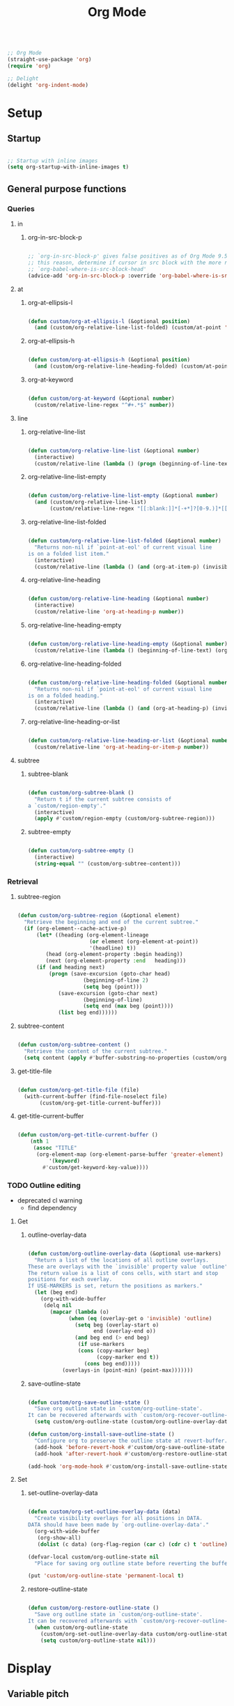 #+title:Org Mode
#+STARTUP: overview
#+PROPERTY: header-args:emacs-lisp :results none :tangle ./org.el :mkdirp yes

#+begin_src emacs-lisp

;; Org Mode
(straight-use-package 'org)
(require 'org)

;; Delight
(delight 'org-indent-mode)

#+end_src

* Setup
** Startup

#+begin_src emacs-lisp

;; Startup with inline images
(setq org-startup-with-inline-images t)

#+end_src

** General purpose functions
*** Queries
**** in
***** org-in-src-block-p

#+begin_src emacs-lisp

;; `org-in-src-block-p' gives false positives as of Org Mode 9.5.3. For
;; this reason, determine if cursor in src block with the more reliable
;; `org-babel-where-is-src-block-head'
(advice-add 'org-in-src-block-p :override 'org-babel-where-is-src-block-head)

#+end_src

**** at
***** org-at-ellipsis-l

#+begin_src emacs-lisp

(defun custom/org-at-ellipsis-l (&optional position)
  (and (custom/org-relative-line-list-folded) (custom/at-point 'end-of-visual-line)))

#+end_src

***** org-at-ellipsis-h

#+begin_src emacs-lisp

(defun custom/org-at-ellipsis-h (&optional position)
  (and (custom/org-relative-line-heading-folded) (custom/at-point 'end-of-visual-line)))

#+end_src

***** org-at-keyword

#+begin_src emacs-lisp

(defun custom/org-at-keyword (&optional number)
  (custom/relative-line-regex "^#+.*$" number))

#+end_src

**** line
***** org-relative-line-list

#+begin_src emacs-lisp

(defun custom/org-relative-line-list (&optional number)
  (interactive)
  (custom/relative-line (lambda () (progn (beginning-of-line-text) (org-at-item-p)))  number))

#+end_src

***** org-relative-line-list-empty

#+begin_src emacs-lisp

(defun custom/org-relative-line-list-empty (&optional number)
  (and (custom/org-relative-line-list)
       (custom/relative-line-regex "[[:blank:]]*[-+*]?[0-9.)]*[[:blank:]]+$" number)))

#+end_src

***** org-relative-line-list-folded

#+begin_src emacs-lisp

(defun custom/org-relative-line-list-folded (&optional number)
  "Returns non-nil if `point-at-eol' of current visual line
is on a folded list item."
  (interactive)
  (custom/relative-line (lambda () (and (org-at-item-p) (invisible-p (point-at-eol)))) number))

#+end_src

***** org-relative-line-heading

#+begin_src emacs-lisp

(defun custom/org-relative-line-heading (&optional number)
  (interactive)
  (custom/relative-line 'org-at-heading-p number))

#+end_src

***** org-relative-line-heading-empty

#+begin_src emacs-lisp

(defun custom/org-relative-line-heading-empty (&optional number)
  (custom/relative-line (lambda () (beginning-of-line-text) (org-point-at-end-of-empty-headline)) number))

#+end_src

***** org-relative-line-heading-folded

#+begin_src emacs-lisp

(defun custom/org-relative-line-heading-folded (&optional number)
  "Returns non-nil if `point-at-eol' of current visual line
is on a folded heading."
  (interactive)
  (custom/relative-line (lambda () (and (org-at-heading-p) (invisible-p (point-at-eol)))) number))

#+end_src

***** org-relative-line-heading-or-list

#+begin_src emacs-lisp

(defun custom/org-relative-line-heading-or-list (&optional number)
  (custom/relative-line 'org-at-heading-or-item-p number))

#+end_src
**** subtree
***** subtree-blank

#+begin_src emacs-lisp

(defun custom/org-subtree-blank ()
  "Return t if the current subtree consists of
a `custom/region-empty'."
  (interactive)
  (apply #'custom/region-empty (custom/org-subtree-region)))

#+end_src

***** subtree-empty

#+begin_src emacs-lisp

(defun custom/org-subtree-empty ()
  (interactive)
  (string-equal "" (custom/org-subtree-content)))

#+end_src

*** Retrieval
**** subtree-region

#+begin_src emacs-lisp

(defun custom/org-subtree-region (&optional element)
  "Retrieve the beginning and end of the current subtree."
  (if (org-element--cache-active-p)
      (let* ((heading (org-element-lineage
                       (or element (org-element-at-point))
                       '(headline) t))
	     (head (org-element-property :begin heading))
	     (next (org-element-property :end   heading)))
	  (if (and heading next)
	      (progn (save-excursion (goto-char head)
				     (beginning-of-line 2)
				     (setq beg (point)))
		     (save-excursion (goto-char next)
				     (beginning-of-line)
				     (setq end (max beg (point))))
		     (list beg end))))))

#+end_src

**** subtree-content

#+begin_src emacs-lisp

(defun custom/org-subtree-content ()
  "Retrieve the content of the current subtree."
  (setq content (apply #'buffer-substring-no-properties (custom/org-subtree-region))))

#+end_src

**** get-title-file

#+begin_src emacs-lisp

(defun custom/org-get-title-file (file)
  (with-current-buffer (find-file-noselect file)
       (custom/org-get-title-current-buffer)))

#+end_src

**** get-title-current-buffer

#+begin_src emacs-lisp

(defun custom/org-get-title-current-buffer ()
    (nth 1
     (assoc "TITLE"
      (org-element-map (org-element-parse-buffer 'greater-element)
          '(keyword)
        #'custom/get-keyword-key-value))))

#+end_src

*** TODO Outline editing

- deprecated cl warning
   - find dependency

**** Get
***** outline-overlay-data

#+begin_src emacs-lisp

(defun custom/org-outline-overlay-data (&optional use-markers)
  "Return a list of the locations of all outline overlays.
These are overlays with the `invisible' property value `outline'.
The return value is a list of cons cells, with start and stop
positions for each overlay.
If USE-MARKERS is set, return the positions as markers."
  (let (beg end)
    (org-with-wide-buffer
     (delq nil
       (mapcar (lambda (o)
             (when (eq (overlay-get o 'invisible) 'outline)
               (setq beg (overlay-start o)
                     end (overlay-end o))
               (and beg end (> end beg)
                (if use-markers
                (cons (copy-marker beg)
                      (copy-marker end t))
                  (cons beg end)))))
           (overlays-in (point-min) (point-max)))))))

#+end_src

***** save-outline-state

#+begin_src emacs-lisp

(defun custom/org-save-outline-state ()
  "Save org outline state in `custom/org-outline-state'.
It can be recovered afterwards with `custom/org-recover-outline-state'."
  (setq custom/org-outline-state (custom/org-outline-overlay-data t)))

(defun custom/org-install-save-outline-state ()
  "Configure org to preserve the outline state at revert-buffer."
  (add-hook 'before-revert-hook #'custom/org-save-outline-state nil t)
  (add-hook 'after-revert-hook #'custom/org-restore-outline-state nil t))

(add-hook 'org-mode-hook #'custom/org-install-save-outline-state)

#+end_src

**** Set
***** set-outline-overlay-data

#+begin_src emacs-lisp

(defun custom/org-set-outline-overlay-data (data)
  "Create visibility overlays for all positions in DATA.
DATA should have been made by `org-outline-overlay-data'."
  (org-with-wide-buffer
   (org-show-all)
   (dolist (c data) (org-flag-region (car c) (cdr c) t 'outline))))

(defvar-local custom/org-outline-state nil
  "Place for saving org outline state before reverting the buffer.")

(put 'custom/org-outline-state 'permanent-local t)

#+end_src

***** restore-outline-state

#+begin_src emacs-lisp

(defun custom/org-restore-outline-state ()
  "Save org outline state in `custom/org-outline-state'.
It can be recovered afterwards with `custom/org-recover-outline-state'."
  (when custom/org-outline-state
    (custom/org-set-outline-overlay-data custom/org-outline-state)
    (setq custom/org-outline-state nil)))

#+end_src

* Display
** Variable pitch

#+begin_src emacs-lisp

(defface custom/variable-pitch-marker
  '((nil :inherit 'fixed-pitch))
  "List marker typeface.")

(defface custom/variable-pitch-indent
  '((nil :inherit 'fixed-pitch :invisible t))
  "Indent typeface.")

(defvar custom/variable-pitch-keywords '(("^[[:blank:]]*[0-9]+[.\\)]\\{1\\}[[:blank:]]\\{1\\}" 0 'custom/variable-pitch-marker)
					    ("^[[:blank:]]*[-+]\\{1\\}[[:blank:]]\\{1\\}"         0 'custom/variable-pitch-marker)
					    ("^[[:blank:]]+"                                      0 'custom/variable-pitch-indent))
  "Variable pitch font-lock keywords.")

(font-lock-add-keywords 'org-mode custom/variable-pitch-keywords 'append)

;; (font-lock-fontify-buffer)

#+end_src

** org-indent--compute-prefixes

#+begin_src emacs-lisp

(defun custom/org-indent--compute-prefixes ()
  "Recompute line prefixes for regular text to
match the indentation of the parent heading."
  (dotimes (n org-indent--deepest-level)
      (let ((indentation (if (= n 0) 0 1)))
        (aset org-indent--text-line-prefixes
	        n
	        (org-add-props
	           (concat (make-string (+ n indentation) ?\s))
		    nil 'face 'org-indent)))))

(advice-add 'org-indent--compute-prefixes :after #'custom/org-indent--compute-prefixes)

                  #+end_src

* Navigation
** org-end

#+begin_src emacs-lisp

(defun custom/org-end ()
  "Conditional end in Org Mode.

Default: `custom/end'

If `org-at-table-p', go to `org-table-end-of-field'."
  (cond ((org-at-table-p) (org-table-end-of-field 1))
	    (t                (end-of-visual-line))))

(defvar custom/org-double-end-timeout 0.4)

(defun custom/org-double-end ()
  "Dynamic homing command with a timeout of `custom/org-double-end-timeout' seconds.
- Single press: `custom/org-home' 
- Double press: `beginning-of-visual-line'"
  (interactive)
  (let ((last-called (get this-command 'custom/last-call-time)))
    (if (and (eq last-command this-command)	     
             (<= (time-to-seconds (time-since last-called)) custom/org-double-end-timeout)
	         (not (org-at-table-p)))
        (progn (beginning-of-visual-line) (end-of-line))
      (custom/org-end)))
  (put this-command 'custom/last-call-time (current-time)))

(define-key org-mode-map (kbd "<end>") 'custom/org-double-end)

#+end_src

** TODO org-home

- home in invisible tags -> to beginning of tag text

#+begin_src emacs-lisp

(defun custom/org-home ()
     "Conditional homing in Org Mode.

Default: `custom/home'

If a multi-visual-line region is active and the cursor lies on a heading or
list item, home to `beginning-of-visual-line'.

If a region is active the cursor lies `custom/org-at-ellipsis-h', home to
`beginning-of-visual-line'.

If the cursor lies `custom/org-at-ellipsis-h' (no active region), home to
the `beginning-of-line-text' of the heading's visual line.

If the cursor lies on at heading or list, home to `beginning-of-line-text'.

If the cursor lies in a source code block, and the current line is a wrapped
visual line, home to `beginning-of-visual-line'.

If the cursor lies in a source code block, home `back-to-indentation'.

If `org-at-table-p', home to `org-table-beginning-of-field'."
   (interactive)
   (cond ((and (custom/region-multiline-visual) (custom/org-relative-line-heading-or-list))  (beginning-of-visual-line))
         ((and (region-active-p) (custom/org-at-ellipsis-h))                                 (beginning-of-visual-line))
         ((custom/org-at-ellipsis-h)                      (progn (beginning-of-visual-line)  (beginning-of-line-text)))
	     ((custom/org-at-ellipsis-l)                      (progn (beginning-of-visual-line)  (beginning-of-line-text)))
	     ((and (custom/org-relative-line-heading-or-list)
		   (> (custom/get-point 'beginning-of-visual-line)
		      (custom/get-point 'beginning-of-line-text)))                               (beginning-of-visual-line))
         ((custom/org-relative-line-heading-or-list)                                         (beginning-of-line-text))
	     ((and (org-in-src-block-p) (> (custom/get-point 'beginning-of-visual-line)
					   (custom/get-point 'back-to-indentation)))             (beginning-of-visual-line))
         ((org-in-src-block-p)                                                               (back-to-indentation))
	     ((org-at-table-p)                                                                   (org-table-beginning-of-field 1))
         (t                                                                                  (custom/home))))

(defvar custom/org-double-home-timeout 0.4)

(defun custom/org-double-home ()
  "Dynamic homing command with a timeout of `custom/org-double-home-timeout' seconds.
- Single press: `custom/org-home' 
- Double press: `beginning-of-visual-line'"
  (interactive)
  (let ((last-called (get this-command 'custom/last-call-time)))
    (if (and (eq last-command this-command)	     
             (<= (time-to-seconds (time-since last-called)) custom/org-double-home-timeout)
	         (not (org-at-table-p)))
	    (beginning-of-line)
      (custom/org-home)))
  (put this-command 'custom/last-call-time (current-time)))

(define-key org-mode-map (kbd "<home>") 'custom/org-double-home)

#+end_src 

** previous-line

#+begin_src emacs-lisp

(define-key org-mode-map (kbd "<up>") (lambda () (interactive) (custom/previous-line (org-in-src-block-p))))

#+end_src

* Editing
** Text
*** Undo

#+begin_src emacs-lisp

(defun custom/org-undo ()
  (interactive)
  (if (org-babel-where-is-src-block-head)
      (progn (setq beg (point))
	           (cond ((eq last-command 'custom/org-return)    (undo 2))
                   ((eq last-command 'custom/smart-comment) (undo 1))
	                 (t                                       (undo 1)))
	           (save-excursion (goto-char (org-babel-where-is-src-block-head))
				   (next-line)
				   (setq hang (point)))
		   (if (= hang (point))
		       (progn (goto-char beg)
			      (beginning-of-line-text))))
    (undo 1)))

(define-key org-mode-map (kbd "C-/") 'custom/org-undo)

#+end_src

*** TODO Delete

- if at beginning of empty heading and a heading lies below
   - bring next heading to level of current one
      - delete newline + stars of the next heading
- delete empty heading
   - go to previous line
   - delete newline
      - maybe cycle previous
- backward delete at beginning of list item
   - unindent list

**** Region

#+begin_src emacs-lisp

(defun custom/org-delete-region ()
  "If the region starts at the beginning of an 
indented line and the cursor lies on an Org Mode
src block, delete the region and its indent plus 
one character."
  (interactive)
  (custom/@delete-region (org-in-src-block-p)))

#+end_src

**** Forward

#+begin_src emacs-lisp

(defun custom/org-nimble-delete-forward ()
  "Org Mode complement to `custom/nimble-delete-forward'."
  (interactive)
  (cond ((and (custom/org-at-ellipsis-h) (custom/org-relative-line-heading 1))  (progn (beginning-of-visual-line 2) (beginning-of-line-text) (delete-forward-char 1)))
	      (t (custom/nimble-delete-forward))))

(define-key org-mode-map (kbd "<deletechar>") 'custom/org-nimble-delete-forward)

#+end_src

**** Backward

#+begin_src emacs-lisp

(defun custom/org-nimble-delete-backward ()
  "Org Mode complement to `custom/nimble-delete-backward'."
  (interactive)
  (cond ((and (region-active-p) (not (custom/region-empty)))                                   (custom/org-delete-region))
	((and (custom/org-relative-line-heading-folded) (custom/at-point 'end-of-visual-line)) (progn (beginning-of-visual-line) (end-of-line) (delete-backward-char 1)))
	((or (custom/org-relative-line-heading-empty) (custom/org-relative-line-list-empty))   (delete-region (point) (custom/get-point 'end-of-line 0)))
        (t                                                                                     (custom/nimble-delete-backward))))

(define-key org-mode-map (kbd "<backspace>") 'custom/org-nimble-delete-backward)

#+end_src

** Code
*** Smart comments

#+begin_src emacs-lisp

;; (defun custom/org-smart-comment ()
;;   "`smart-comment' in modes derived from `prog-mode'."
;;   (interactive)
;;   (custom/@smart-comment (org-in-src-block-p)))

;; (define-key org-mode-map (kbd "M-;") #'custom/smart-comment)

#+end_src

** Structure
*** TODO org-paragraph

- if paragraphs not under list
   - https://stackoverflow.com/questions/31412903/emacs-switch-paragraphs-with-each-other
   - if no paragraph below or above, move by a line

**** Internal
***** org-paragraph-toggle

#+begin_src emacs-lisp

(defun custom/org-paragraph-toggle ()
  (interactive)
  (if (not (custom/org-relative-line-list))
      (progn ;; If the paragraph is indented,
	           ;; assume it will have a visual
	           ;; indent as the one created by this
             ;; function, and revert it before
             ;; turning paragraph into item.
	           (if (custom/relative-line-indented)
	               (progn (setq back (+ (point) 1))
		              (beginning-of-line-text)
			      (insert " ")
			      (goto-char back)))
		   ;; Record whether cursor is at `bolp'
		   ;; or `custom/at-indent'
		   (setq bol (or (bolp) (custom/at-indent)))
             ;; Turn into item
	           (org-toggle-item (point))
		   ;; If cursor was at either `bolp'
		   ;; or `custom/at-indent', move to
		   ;; `beginning-of-line-text'
		   (if bol (beginning-of-line-text)))
    (progn ;; Drop off
           (org-toggle-item (point))
	         ;; Ensure cursor remains at
		 ;; `beginning-of-line-text'
		 (if (bolp) (beginning-of-line-text))
		 (if (custom/relative-line-indented)
		     (progn (setq back (- (point) 1))
			    (beginning-of-line-text)
			    (delete-backward-char 1)
			    (goto-char back)
			    )))))

#+end_src

**** Variables

#+begin_src emacs-lisp

(defvar custom/org-paragraph-ignore-errors t
  "Ignore errors in `org-paragraph' calls.")

#+end_src

**** org-paragraph

#+begin_src emacs-lisp

(defun custom/org-paragraph (command &rest args)
  "Org Mode hitch-hiking paragraphs."
  (if (and (not (custom/org-relative-line-heading))
           (not (custom/org-relative-line-list))
           (custom/relative-line-list -1))
      (progn
        ;; Hitch ride
	      (custom/org-paragraph-toggle)
	      ;; Execute command
	      (if custom/org-paragraph-ignore-errors
		  (ignore-errors (apply command args))
		(apply command args))
	      ;; Drop off
	      (custom/org-paragraph-toggle))))

#+end_src

**** org-paragraph-indent

#+begin_src emacs-lisp

(defun custom/org-paragraph-indent ()
  (interactive)
  (custom/org-paragraph 'org-indent-item))

#+end_src

**** org-paragraph-outdent

#+begin_src emacs-lisp

(defun custom/org-paragraph-outdent ()
  (interactive)
  (custom/org-paragraph 'org-outdent-item))

#+end_src

*** org-cycle

#+begin_src emacs-lisp

(defun custom/org-cycle (orig-fun &rest args)
  "Conditional `org-cycle'.

Default: `org-cycle'

If cursor lies at `end-of-visual-line' of folded heading or list,
move cursor to `end-of-line' of the current visual line and then
call `org-cycle'.

If cursor lies at a paragraph directly under a list item and not
indented at the level of the previous list item, indent the paragraph."
  (interactive)
  (if (or (custom/org-relative-line-list-folded) (custom/org-relative-line-heading-folded))
      (if (= (point) (custom/get-point 'end-of-visual-line))
	  (progn (beginning-of-visual-line)
		 (end-of-line)
		 (apply orig-fun args))
	(apply orig-fun args))
    (if (and (org-in-src-block-p) (not (custom/org-at-keyword)))
	      (org-indent-line)
      (apply orig-fun args))))

(advice-add 'org-cycle :around #'custom/org-cycle)

#+end_src

*** TODO org-return

- reference
   - https://kitchingroup.cheme.cmu.edu/blog/2017/04/09/A-better-return-in-org-mode/

#+begin_src emacs-lisp

;; org-return
(defun custom/org-return ()
  "Conditional `org-return'."
  (interactive)
  (cond ;; Empty list
        ((custom/org-relative-line-list-empty)
	        (progn (delete-region
			(custom/get-point 'beginning-of-line)
			(custom/get-point 'end-of-line))
		       (org-return)))
	      ;; Beginning of non-empty list
	      ((and (custom/org-relative-line-list)
		    (custom/at-point (lambda ()
				       (beginning-of-visual-line)
				       (beginning-of-line-text))))
	       (progn (beginning-of-visual-line)
		      (org-return)
		      (beginning-of-line-text)))
	      ;; At bol after list or indented text
	      ((and (or (custom/org-relative-line-list -1)
			(custom/relative-line-indented -1))
		    (bolp))
	       (org-return))
	      ;; Beginning of heading
	      ((and (custom/org-relative-line-heading)
		    (custom/at-point (lambda ()
				       (beginning-of-visual-line)
				       (beginning-of-line-text))))
	       (save-excursion (beginning-of-visual-line)
			       (org-return t)))
	      ;; At eol of non-empty heading
	      ((and (custom/org-relative-line-heading)
		    (not (custom/org-at-ellipsis-h))
		    (not (custom/org-relative-line-heading-empty))
		    (eolp))
	       (progn (newline 2)
		      (if (custom/org-subtree-blank)
			  (progn (newline)
				 (previous-line)))))
	      (t
	       (org-return t))))

(define-key org-mode-map (kbd "<return>") 'custom/org-return)

#+end_src

*** TODO org-meta-return

- list paragraphs
   - custom/org-toggle-paragraph
      - keep cursor in place

- bugs
   - if at empty heading or heading separated by more than 1 empty line from next
      - star is inserted in line of next heading
         - "* " is inserted in line of next heading
   - cycle previous heading to remove spurious separation line

- if list not empty -> move contents to new item
- if after list
   - create list item from current line
- if before list
   - create list item at top of list

- if at indented paragraph in list
   - turn paragraph into list item
- if at non-empty line, turn entire non-empty line into either header or list item
- if at middle of word inside list
   - new indented list item, break word and place second part in new item

#+begin_src emacs-lisp

;; org-meta-return
(defun custom/org-meta-return ()
  "Conditional `org-meta-return'."
  (interactive)
  (cond ((custom/org-relative-line-list-empty)          (progn (org-meta-return) (next-line) (end-of-line)))
	    ((custom/org-relative-line-heading)             (progn (beginning-of-visual-line) (org-insert-heading-respect-content)))
	    ((custom/org-relative-line-list)                (progn (end-of-line) (org-meta-return)))
	    ((custom/org-relative-line-list -1)             (custom/org-paragraph-toggle))
	    ((custom/relative-line-indented)                (custom/org-paragraph-toggle))
	    (t                                              (org-insert-heading-respect-content))))

(define-key org-mode-map (kbd "C-<return>") #'custom/org-meta-return)

#+end_src

*** org-meta-arrows-h

#+begin_src emacs-lisp

(defun custom/org-meta-arrows-h (orig-fun &rest args)
  "Paragraph indentation with `org-meta<arrows>'.
Furthermore, if a region is active and its
beginning lies on an Org Mode heading, create
a new region spanning from the `beginning-of-line'
where beg was found to the end of the original
region, and proceed to execute `org-meta<arrows>'."
  (interactive)
  (if (and (not (custom/org-relative-line-heading))
           (not (custom/org-relative-line-list))
           (custom/relative-line-list -1))
      (custom/org-paragraph orig-fun args)
    ;; Furthermore, if a region is active and its
    ;; beginning lies on an Org Mode heading, create
    ;; a new region spanning from the `beginning-of-line'
    ;; where beg was found to the end of the original
    ;; region, and proceed to execute `org-meta<arrows>'.
    (if (region-active-p)
	      (let ((beg (region-beginning))
		    (end (region-end)))
		   (save-excursion (deactivate-mark)
				   (goto-char beg)
				   (if (custom/org-relative-line-heading)
				       (set-mark (custom/get-point 'beginning-of-line))
				     (set-mark beg))
				   (goto-char end)
				   (end-of-visual-line)
				   (apply orig-fun args)
				   ))
      (apply orig-fun args))))

(advice-add 'org-metaleft  :around #'custom/org-meta-arrows-h)
(advice-add 'org-metaright :around #'custom/org-meta-arrows-h)

#+end_src

*** TODO org-meta-arrows-v

- paragraphs
- visibility change when heading visibility is CHILDREN
   - save previous visibility
      - custom/org-subtree-state
         - overlay = overlays-in subtree-beg subtree-end
         - overlay-properties?
   - org-meta-v
   - if post visibility is not equal to previous
      - cycle back to previous visibility
   - rough
      - visibility change -> assume prev was CHILDREN -> 2 x org-cycle-internal-local

#+begin_src emacs-lisp

(defun custom/org-meta-arrows-v (orig-fun &rest args)
  (interactive)
  (if (or (custom/org-at-ellipsis-h) (custom/org-at-ellipsis-l))
      (progn (beginning-of-visual-line) (end-of-line)))
  (apply orig-fun args)
  (if (custom/org-relative-line-heading-folded)
      (outline-hide-subtree)))

(advice-add 'org-metaup   :around #'custom/org-meta-arrows-v)
(advice-add 'org-metadown :around #'custom/org-meta-arrows-v)

#+end_src

*** org-edit-at-ellipsis

#+begin_src emacs-lisp

(defun custom/org-edit-at-ellipsis (orig-fun &rest args)
  "Execute commands invoked at an Org Mode heading's
ellipsis in the first line under the heading."
  (if (custom/org-at-ellipsis-h)
      (progn (beginning-of-visual-line)
	           (org-show-children)
		   (end-of-line)
		   (org-return)
		   (apply orig-fun args))
    (apply orig-fun args)))

(dolist (fn '(org-yank
	            org-self-insert-command))
  (advice-add fn :around #'custom/org-edit-at-ellipsis))

#+end_src

*** TODO Insert heading

- replace heading insertion margin addition with macro
- find progn replacement

#+begin_src emacs-lisp :tangle nil

(defmacro custom/@org-insert-heading (command)
  `(progn
     (setq insert-margin (not (custom/org-subtree-blank)))
     ,command
     (if insert-margin
	       (progn (beginning-of-visual-line)
	              (org-return)
		      (beginning-of-line-text)))))

(custom/@org-insert-heading (org-insert-heading))

#+end_src

#+begin_src emacs-lisp

;; Do not insert newline before Org Mode headings
(setf org-blank-before-new-entry '((heading . nil) (plain-list-item . nil)))

(defun custom/org-insert-heading ()
  "Conditional `org-insert-heading'.

If cursor is outside top level heading,
insert heading at point, without removing
any of the previous space.

`org-insert-heading' will automatically
remove all [[:space:]] until the first
preceding non-empty line.
If the previous subtree is not empty,
insert a margin of 1 empty line."
  (interactive)
  (if (not (org-current-level))
      (insert "* ")
    (org-insert-heading))
  (save-excursion (org-backward-heading-same-level 1)
		        (setq insert-margin (not (custom/org-subtree-blank))))
  (if insert-margin
      (progn (beginning-of-visual-line)
	           (org-return)
		   (beginning-of-line-text)))
  (save-excursion (org-backward-heading-same-level 1)
		        (if (and (custom/org-relative-line-heading-folded) (custom/org-relative-line-heading))
			    (outline-hide-subtree))))

(define-key org-mode-map (kbd "M-S-<return>") 'custom/org-insert-heading)

#+end_src

*** Insert subheading

#+begin_src emacs-lisp

(defun custom/org-insert-subheading ()
  "Support `org-insert-subheading' from any point in tree."
  (interactive)
  (if (org-current-level)
      (progn (if (not (= 1 (org-current-level)))
                 (progn (outline-up-heading 0)
                        (end-of-line)
                        (org-show-children)))
             (org-insert-subheading 0))
    (org-insert-subheading 0)))

(define-key org-mode-map (kbd "S-<return>") 'custom/org-insert-subheading)

#+end_src

*** Insert heading respecting content

#+begin_src emacs-lisp

(defun custom/org-insert-heading-respect-content (orig-fun &rest args)
  "Support `org-insert-heading-respect-content' from any point in tree.

Furthermore, if the previous same-level heading is folded, `org-hide-subtree'"
  (setq insert-margin (not (custom/org-subtree-blank)))
  (if (org-current-level)
      (progn (if (not (= 1 (org-current-level)))
	               (outline-up-heading 0))
             (apply orig-fun args))
    (insert "* "))
  (if insert-margin
      (progn (beginning-of-visual-line)
	           (org-return)
		   (beginning-of-line-text)))
  (save-excursion (org-backward-heading-same-level 1)
		        (if (and (custom/org-relative-line-heading-folded) (custom/org-relative-line-heading))
			    (outline-hide-subtree)))
  (undo-boundary)
  (if (and (not (custom/org-subtree-empty)) (string-equal "\n" (custom/last-change)))
      (let (buffer-undo-list)
	         (save-excursion (next-line)
				 (delete-backward-char 1)))))

(advice-add 'org-insert-heading-respect-content :around #'custom/org-insert-heading-respect-content)

#+end_src

*** Insert subheading respecting content

#+begin_src emacs-lisp

(defun custom/org-insert-subheading-respect-content ()
  "`org-insert-subheading' respecting content."
  (interactive)
  (if (custom/org-relative-line-heading)
      (progn (beginning-of-visual-line)
	           (org-show-children)))
  (setq insert-margin (not (custom/org-subtree-blank)))
  (if (not (= 1 (org-current-level)))
      (outline-up-heading 0))
  (org-insert-subheading '(4))
  (delete-forward-char 1)
  (if insert-margin
      (progn (beginning-of-visual-line)
	           (org-return)
		   (beginning-of-line-text))))

(define-key org-mode-map (kbd "M-<return>") 'custom/org-insert-subheading-respect-content)

#+end_src

*** Keep text selection after executing commands

#+begin_src emacs-lisp

(defun custom/with-mark-active (&rest args)
  "Keep mark active after command. To be used as advice AFTER any
function that sets `deactivate-mark' to t."
  (setq deactivate-mark nil))

(advice-add 'org-metaright      :after #'custom/with-mark-active)
(advice-add 'org-metaleft       :after #'custom/with-mark-active)
(advice-add 'org-metaup         :after #'custom/with-mark-active)
(advice-add 'org-metadown       :after #'custom/with-mark-active)

(advice-add 'org-shiftmetaright :after #'custom/with-mark-active)
(advice-add 'org-shiftmetaleft  :after #'custom/with-mark-active)
(advice-add 'org-shiftmetaup    :after #'custom/with-mark-active)
(advice-add 'org-shift-metadown :after #'custom/with-mark-active)

#+end_src

* Coding
** indent-region

#+begin_src emacs-lisp

(defun custom/org-indent-region ()
  (interactive)
  (save-excursion (org-babel-mark-block)
		      (org-indent-region (region-beginning) (region-end))
		      (deactivate-mark)))

(define-key org-mode-map (kbd "C-\\") 'custom/org-indent-region)

#+end_src

* Structure templates

#+begin_src emacs-lisp

;; Required as of Org 9.2
(require 'org-tempo)

;; Spacing advice
(defun custom/tempo-breathe (orig-fun &rest args)
  "Add a margin of one newline above and below the content 
of org-tempo templates."
  (if (string-equal "marker" (type-of (apply orig-fun args)))
      (progn (newline)
	         (newline)
		 (previous-line))))

(advice-add 'tempo-complete-tag :around #'custom/tempo-breathe)

#+end_src

** LaTeX

#+begin_src emacs-lisp

;; LaTeX structure templates
(tempo-define-template "latex"
		             '("#+NAME: eq:1" p "\n\\begin{equation}\n\\end{equation}" >)
			     "<eq"
			     "LaTeX equation template")

#+end_src

** Code blocks

#+begin_src emacs-lisp

;; Code block structure templates
(add-to-list 'org-structure-template-alist '("sh" . "src shell"))
(add-to-list 'org-structure-template-alist '("el" . "src emacs-lisp"))
(add-to-list 'org-structure-template-alist '("py" . "src python"))

#+end_src

* LaTeX
** Header

#+begin_src emacs-lisp

;; Justify equation labels - [fleqn]
;; Preview page width      - 10.5cm
(setq org-format-latex-header
      "\\documentclass[fleqn]{article}\n\\usepackage[usenames]{color}\n[PACKAGES]\n[DEFAULT-PACKAGES]\n\\pagestyle{empty}             % do not remove\n% The settings below are copied from fullpage.sty\n\\setlength{\\textwidth}{10.5cm}\n\\addtolength{\\textwidth}{-3cm}\n\\setlength{\\oddsidemargin}{1.5cm}\n\\addtolength{\\oddsidemargin}{-2.54cm}\n\\setlength{\\evensidemargin}{\\oddsidemargin}\n\\setlength{\\textheight}{\\paperheight}\n\\addtolength{\\textheight}{-\\headheight}\n\\addtolength{\\textheight}{-\\headsep}\n\\addtolength{\\textheight}{-\\footskip}\n\\addtolength{\\textheight}{-3cm}\n\\setlength{\\topmargin}{1.5cm}\n\\addtolength{\\topmargin}{-2.54cm}")

#+end_src

** Equation preview format

#+begin_src emacs-lisp

;; SVG LaTeX equation preview
(setq org-latex-create-formula-image-program 'dvisvgm)

#+end_src

** Equation preview directory

#+begin_src emacs-lisp

;; Theme-specific LaTeX preview directory
(defun custom/latex-preview-directory ()
  (setq org-preview-latex-image-directory
   (concat config-directory "tmp/" "ltximg/" (custom/current-theme) "/")))

#+end_src

** Equation preview reload hook

#+begin_src emacs-lisp

;; Reload LaTeX equation previews
(defun custom/latex-preview-reload ()
  "Reload all LaTeX previews in buffer,
ensuring the LaTeX preview directory
matches the current theme."
  (if (custom/in-mode "org-mode")
      (progn (org-latex-preview '(64))
	           (custom/latex-preview-directory)
		   (org-latex-preview '(16)))))

(add-hook 'org-mode-hook #'custom/latex-preview-reload)

#+end_src

** Continuous numbering of equations

#+begin_src emacs-lisp

;; Continuous numbering of Org Mode equations
(defun org-renumber-environment (orig-fun &rest args)
  (let ((results '()) 
        (counter -1)
        (numberp))

    (setq results (cl-loop for (begin .  env) in 
                        (org-element-map (org-element-parse-buffer) 'latex-environment
                          (lambda (env)
                            (cons
                             (org-element-property :begin env)
                             (org-element-property :value env))))
                        collect
                        (cond
                         ((and (string-match "\\\\begin{equation}" env)
                               (not (string-match "\\\\tag{" env)))
                          (cl-incf counter)
                          (cons begin counter))
                         ((string-match "\\\\begin{align}" env)
                          (prog2
                              (incf counter)
                              (cons begin counter)                          
                            (with-temp-buffer
                              (insert env)
                              (goto-char (point-min))
                              ;; \\ is used for a new line. Each one leads to a number
                              (incf counter (count-matches "\\\\$"))
                              ;; unless there are nonumbers.
                              (goto-char (point-min))
                              (decf counter (count-matches "\\nonumber")))))
                         (t
                          (cons begin nil)))))

    (when (setq numberp (cdr (assoc (point) results)))
      (setf (car args)
            (concat
             (format "\\setcounter{equation}{%s}\n" numberp)
             (car args)))))
  
  (apply orig-fun args))

(advice-add 'org-create-formula-image :around #'org-renumber-environment)

#+end_src

** Disable preview when cursor lies on equation

#+begin_src emacs-lisp

;; org-fragtog
(use-package org-fragtog)

(add-hook 'org-mode-hook 'org-fragtog-mode)

#+end_src

* Org Diary

#+begin_src emacs-lisp

(require 'org-diary (concat config-directory "org-diary.el"))

#+end_src

* Org Babel
** Languages

#+begin_src emacs-lisp

;; Language packages
(org-babel-do-load-languages
 'org-babel-load-languages
 '((emacs-lisp . t)
   (python     . t)))

#+end_src

** Auto-tangle

#+begin_src emacs-lisp

;; Trigger org-babel-tangle when saving any org files in the config directory
(setq source-regex (list ".org" (replace-regexp-in-string "~" "/root" config-directory)))

(defun custom/org-babel-tangle-config()
  "Call org-babel-tangle when the Org  file in the current buffer is located in the config directory"
     (if (custom/match-regexs (expand-file-name buffer-file-name) source-regex)
     ;; Tangle ommitting confirmation
     (let ((org-confirm-babel-evaluate nil)) (org-babel-tangle)))
)
(add-hook 'org-mode-hook (lambda () (add-hook 'after-save-hook #'custom/org-babel-tangle-config)))

#+end_src

** Code block bleeding

#+begin_src emacs-lisp

(defun custom/org-fix-bleed-end-line-block (from to flag spec)
  "Toggle fontification of last char of block end lines when cycling.

This avoids the bleeding of `org-block-end-line' when block is
folded."
  (when (and (eq spec 'org-hide-block)
             (/= (point-max) to))
    (save-excursion
      (if flag
          (font-lock-unfontify-region to (1+ to))
        (font-lock-flush to (1+ to))))))

(advice-add 'org-flag-region :after #'custom/org-fix-bleed-end-line-block)

(defun custom/org-fix-bleed-end-line-cycle (state)
  "Toggle fontification of last char of block lines when cycling.

This avoids the bleeding of `org-block-end-line' when outline is
folded."
  (save-excursion
    (when org-fontify-whole-block-delimiter-line
      (let ((case-fold-search t)
            beg end)
        (cond ((memq state '(overview contents all))
               (setq beg (point-min)
                     end (point-max)))
              ((memq state '(children folded subtree))
               (setq beg (point)
                     end (org-end-of-subtree t t))))
        (when beg           ; should always be true, but haven't tested enough
          (goto-char beg)
          (while (search-forward "#+end" end t)
            (end-of-line)
            (unless (= (point) (point-max))
              (if (org-invisible-p (1- (point)))
                  (font-lock-unfontify-region (point) (1+ (point)))
                (font-lock-flush (point) (1+ (point)))))))))))

(add-hook 'org-cycle-hook #'custom/org-fix-bleed-end-line-cycle)

#+end_src
** Code block execution

#+begin_src emacs-lisp

(global-set-key (kbd "C-x C-x") 'org-babel-execute-src-block)

#+end_src
** Code block indentation

#+begin_src emacs-lisp

;; Set indentation of code blocks to 0
(setq org-edit-src-content-indentation 0)

;; Indent code blocks appropriately when inside headers
(setq org-src-preserve-indentation     nil)

;; Make code indentation reasonable
(setq org-src-tab-acts-natively        t)

#+end_src

** Code-block execution confirmation

#+begin_src emacs-lisp

;; Suppress security confirmation when evaluating code
(defun my-org-confirm-babel-evaluate (lang body)
  (not (member lang '("emacs-lisp" "python"))))

(setq org-confirm-babel-evaluate 'my-org-confirm-babel-evaluate)

#+end_src

* Org Roam

#+begin_src emacs-lisp

;; Org Roam
(straight-use-package 'org-roam)

;; Directory
(setq org-roam-directory "/home/roam")

#+end_src

** Startup

#+begin_src emacs-lisp

(org-roam-db-autosync-mode)

#+end_src

** org-roam-ui

#+begin_src emacs-lisp

;; Org Roam UI
(straight-use-package 'org-roam-ui)

#+end_src

**** Follow

#+begin_src emacs-lisp

(setq org-roam-ui-follow t)

#+end_src

**** Theme

#+begin_src emacs-lisp

;; Sync theme and UI
(setq org-roam-ui-sync-theme nil)

#+end_src

**** Startup

#+begin_src emacs-lisp

(setq org-roam-ui-open-on-start nil)

#+end_src

**** Update

#+begin_src emacs-lisp

(setq org-roam-ui-update-on-save t)

#+end_src

** Timestamps

#+begin_src emacs-lisp

;; Org Roam timestamps
(straight-use-package 'org-roam-timestamps)

#+end_src

* Org Agenda
** Setup
*** Startup

#+begin_src emacs-lisp

;; Org Agenda
(global-set-key (kbd "C-c a") 'org-agenda)

#+end_src

*** Agenda files

#+begin_src emacs-lisp

;; Set Org Agenda files
(with-eval-after-load 'org-agenda
  (setq org-agenda-files '("~/.emacs.d/" "/home/")))

#+end_src

*** Configuration

#+begin_src emacs-lisp

(defmacro custom/org-agenda-bind (key command)
  `(with-eval-after-load 'org-agenda
       (define-key org-agenda-mode-map (kbd ,key) ,command)))

#+end_src

** Agenda
*** Editing

#+begin_src emacs-lisp

;; Mark items as done
(defun custom/org-agenda-todo-done ()
  (interactive)
  (org-agenda-todo 'done))

(custom/org-agenda-bind "d" 'custom/org-agenda-todo-done)

#+end_src

*** Display
**** log-mode

#+begin_src emacs-lisp

;; Org Agenda log mode
(setq org-agenda-start-with-log-mode t)
(setq org-log-done 'time)
(setq org-log-into-drawer t)

#+end_src

**** Custom agenda views

#+begin_src emacs-lisp

;; Configure custom agenda views
(setq org-agenda-custom-commands
      
      '(("d" "Dashboard"
	 ((agenda "" ((org-deadline-warning-days 7)))
	  (todo "NEXT"
		((org-agenda-overriding-header "Next Tasks")))
	  (tags-todo "agenda/ACTIVE" ((org-agenda-overriding-header "Active Projects")))))
	
	("n" "Next Tasks"
	 ((todo "NEXT"
		((org-agenda-overriding-header "Next Tasks")))))

 	("W" "Work Tasks" tags-todo "+work-email")

	("e" tags-todo "+TODO=\"NEXT\"+Effort<15&+Effort>0"
	 ((org-agenda-overriding-header "Low Effort Tasks")
	  (org-agenda-max-todos 20)
	  (org-agenda-files org-agenda-files)))

	("w" "Workflow Status"
	 ((todo "WAIT"
		((org-agenda-overriding-header "Waiting on External")
		 (org-agenda-files org-agenda-files)))
	  (todo "REVIEW"
		((org-agenda-overriding-header "In Review")
		 (org-agenda-files org-agenda-files)))
	  (todo "PLAN"
		((org-agenda-overriding-header "In Planning")
		 (org-agenda-todo-list-sublevels nil)
		 (org-agenda-files org-agenda-files)))
	  (todo "BACKLOG"
		((org-agenda-overriding-header "Project Backlog")
		 (org-agenda-todo-list-sublevels nil)
		 (org-agenda-files org-agenda-files)))
	  (todo "READY"
		((org-agenda-overriding-header "Ready for Work")
		 (org-agenda-files org-agenda-files)))
	  (todo "ACTIVE"
		((org-agenda-overriding-header "Active Projects")
		 (org-agenda-files org-agenda-files)))
	  (todo "COMPLETED"
		((org-agenda-overriding-header "Completed Projects")
		 (org-agenda-files org-agenda-files)))
	  (todo "CANC"
		((org-agenda-overriding-header "Cancelled Projects")
		 (org-agenda-files org-agenda-files)))))))

#+end_src
*** Navigation
**** TODO Visit

- org-recenter -> unfold -> move away -> fold back
   - arrows -> fold previous item
   - recenter -> unfold item
- currently- 
   - org-recenter -> all todo items unfolded

#+begin_src emacs-lisp :tangle nil

(defun custom/org-agenda-recenter (arg)
  (interactive "P")
  (let ((last-called (get this-command 'custom/last-call-time)))
    (if (eq last-command this-command)
        (progn (custom/org-restore-outline-state)
	       (org-agenda-recenter arg))
      (progn (custom/org-save-outline-state)
	     (org-agenda-recenter arg))))
  (put this-command 'custom/last-call-time (current-time)))


#+end_src

#+begin_src emacs-lisp

(custom/org-agenda-bind "<tab>" 'org-agenda-recenter)

#+end_src

** Classification
*** Global tags

#+begin_src emacs-lisp

(setq org-tag-alist
      '((:startgroup)
	;; Put mutually exclusive tags here
	(:endgroup)
	("@errand"  . ?E)
	("@home"    . ?H)
	("@work"    . ?W)
	("agenda"   . ?a)
	("planning" . ?p)
	("publish"  . ?P)
	("batch"    . ?b)
	("note"     . ?n)
	("idea"     . ?i)))

#+end_src

*** Keyword sequences

#+begin_src emacs-lisp

;; Define TODO keyword sequences
(setq org-todo-keywords
      '((sequence "TODO(t)" "NEXT(n)" "|" "DONE(d!)")
	(sequence "BACKLOG(b)" "PLAN(p)" "READY(r)" "ACTIVE(a)" "REVIEW(r)" "WAIT(w@/!)" "HOLD(h)" "|" "COMPLETED(c)" "CANC(k@)")))

#+end_src
